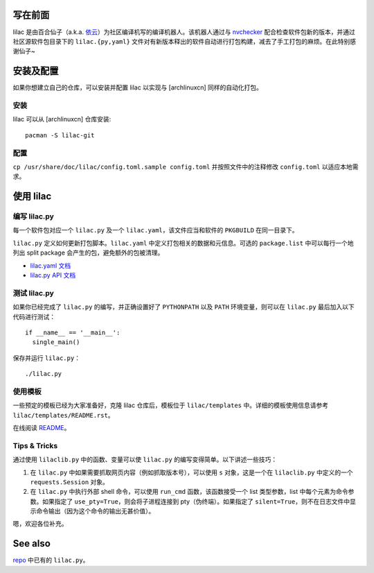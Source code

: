写在前面
========
lilac 是由百合仙子（a.k.a. `依云 <https://github.com/lilydjwg>`_\ ）为社区编译机写的编译机器人。该机器人通过与 `nvchecker <https://github.com/lilydjwg/nvchecker>`_ 配合检查软件包新的版本，并通过社区源软件包目录下的 ``lilac.{py,yaml}`` 文件对有新版本释出的软件自动进行打包构建，减去了手工打包的麻烦。在此特别感谢仙子~

安装及配置
==========

如果你想建立自己的仓库，可以安装并配置 lilac 以实现与 [archlinuxcn] 同样的自动化打包。

安装
----

lilac 可以从 [archlinuxcn] 仓库安装::

  pacman -S lilac-git

配置
----

``cp /usr/share/doc/lilac/config.toml.sample config.toml`` 并按照文件中的注释修改 ``config.toml`` 以适应本地需求。

使用 lilac
==========

编写 lilac.py
-------------
每一个软件包对应一个 ``lilac.py`` 及一个 ``lilac.yaml``\ ，该文件应当和软件的 ``PKGBUILD`` 在同一目录下。

``lilac.py`` 定义如何更新打包脚本。\ ``lilac.yaml`` 中定义打包相关的数据和元信息。可选的 ``package.list`` 中可以每行一个地列出 split package 会产生的包，避免额外的包被清理。

* `lilac.yaml 文档 <https://archlinuxcn.github.io/lilac/>`_
* `lilac.py API 文档 <https://lilac.readthedocs.io/en/latest/api.html>`_

测试 lilac.py
-------------

如果你已经完成了 ``lilac.py`` 的编写，并正确设置好了 ``PYTHONPATH`` 以及 ``PATH`` 环境变量，则可以在 ``lilac.py`` 最后加入以下代码进行测试： ::

  if __name__ == '__main__':
    single_main()

保存并运行 ``lilac.py``\ ： ::

  ./lilac.py

使用模板
--------
一些预定的模板已经为大家准备好，克隆 lilac 仓库后，模板位于 ``lilac/templates`` 中。详细的模板使用信息请参考 ``lilac/templates/README.rst``\ 。

在线阅读 `README <https://github.com/archlinuxcn/lilac/tree/master/templates>`_\ 。

Tips & Tricks
-------------
通过使用 ``lilaclib.py`` 中的函数、变量可以使 ``lilac.py`` 的编写变得简单。以下讲述一些技巧：

1. 在 ``lilac.py`` 中如果需要抓取网页内容（例如抓取版本号），可以使用 ``s`` 对象，这是一个在 ``lilaclib.py`` 中定义的一个 ``requests.Session`` 对象。

#. 在 ``lilac.py`` 中执行外部 shell 命令，可以使用 ``run_cmd`` 函数，该函数接受一个 list 类型参数，list 中每个元素为命令参数。如果指定了 ``use_pty=True``\ ，则会将子进程连接到 pty（伪终端）。如果指定了 ``silent=True``\ ，则不在日志文件中显示命令输出（因为这个命令的输出无甚价值）。

嗯，欢迎各位补充。

See also
========
`repo <https://github.com/archlinuxcn/repo>`_ 中已有的 ``lilac.py``\ 。
